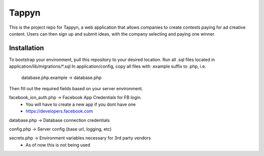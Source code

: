 ##############
 Tappyn
##############

This is the project repo for Tappyn, a web application that allows companies to
create contests paying for ad creative content. Users can then sign up and
submit ideas, with the company selecting and paying one winner.


**************
Installation
**************
To bootstrap your environment, pull this repository to your desired location.
Run all .sql files located in application/lib/migrations/*.sql
In application/config, copy all files with .example suffix to .php, i.e.
    database.php.example -> database.php
Then fill out the required fields based on your server environment.

facebook_ion_auth.php   -> Facebook App Credentials for FB login.
                        * You will have to create a new app if you dont have one
                        * https://developers.facebook.com

database.php            -> Database connection credentials

config.php              -> Server config (base url, logging, etc)

secrets.php             -> Environment variables necessary for 3rd party vendors
                        * As of now this is not being used
